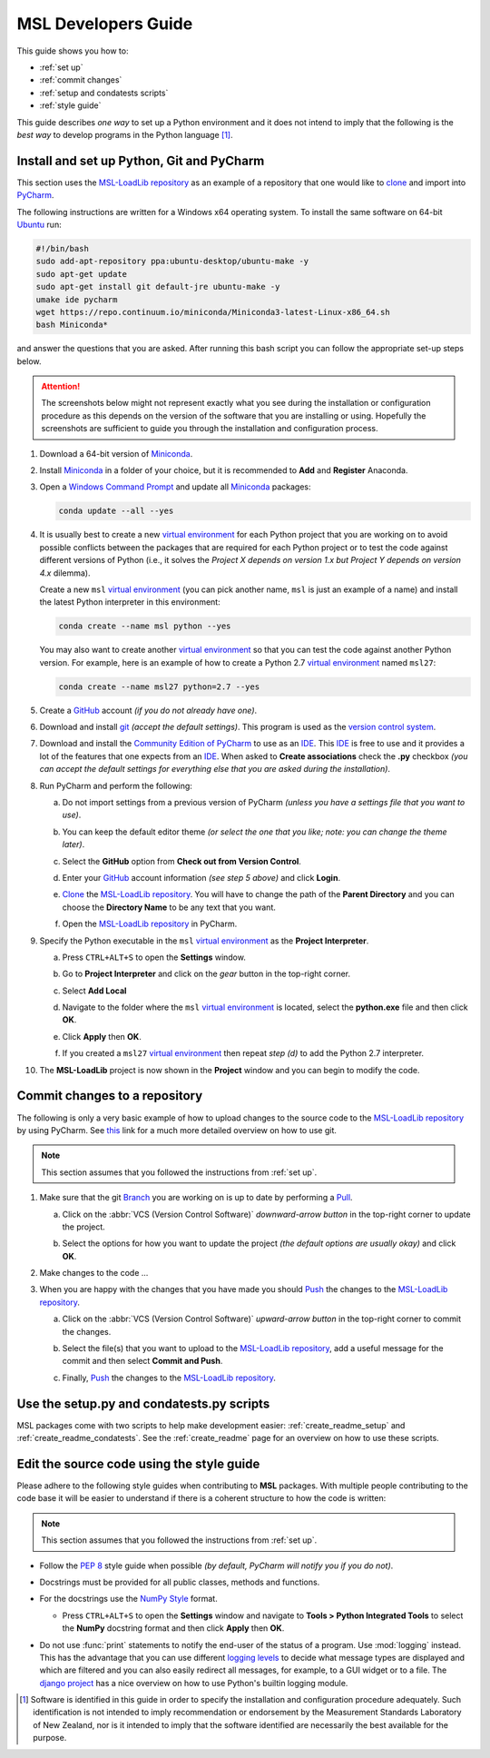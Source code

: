 .. _pm-develop-guide:

====================
MSL Developers Guide
====================
This guide shows you how to:

* :ref:`set up`
* :ref:`commit changes`
* :ref:`setup and condatests scripts`
* :ref:`style guide`

This guide describes *one way* to set up a Python environment and it does not intend to imply that the following
is the *best way* to develop programs in the Python language [#f1]_.

.. _set up:

Install and set up Python, Git and PyCharm
------------------------------------------
This section uses the `MSL-LoadLib repository`_ as an example of a repository that one would like
to clone_ and import into `PyCharm <Community Edition of PyCharm_>`_.

The following instructions are written for a Windows x64 operating system. To install the same software on
64-bit `Ubuntu <https://www.ubuntu.com/>`_ run:

.. code-block:: bash

   #!/bin/bash
   sudo add-apt-repository ppa:ubuntu-desktop/ubuntu-make -y
   sudo apt-get update
   sudo apt-get install git default-jre ubuntu-make -y
   umake ide pycharm
   wget https://repo.continuum.io/miniconda/Miniconda3-latest-Linux-x86_64.sh
   bash Miniconda*

and answer the questions that you are asked. After running this bash script you can follow the appropriate
set-up steps below.

.. attention::
   The screenshots below might not represent exactly what you see during the installation or configuration
   procedure as this depends on the version of the software that you are installing or using. Hopefully
   the screenshots are sufficient to guide you through the installation and configuration process.

1. Download a 64-bit version of Miniconda_.

2. Install Miniconda_ in a folder of your choice, but it is recommended to **Add** and **Register** Anaconda.

   .. image:: _static/anaconda_setup.png

3. Open a `Windows Command Prompt`_ and update all Miniconda_ packages:

   .. code-block:: console

      conda update --all --yes

4. It is usually best to create a new `virtual environment`_ for each Python project that you are working on to avoid
   possible conflicts between the packages that are required for each Python project or to test the code against
   different versions of Python (i.e., it solves the *Project X depends on version 1.x but Project Y depends on*
   *version 4.x* dilemma).

   Create a new ``msl`` `virtual environment`_ (you can pick another name, ``msl`` is just an example
   of a name) and install the latest Python interpreter in this environment:

   .. code-block:: console

      conda create --name msl python --yes

   You may also want to create another `virtual environment`_ so that you can test the code against another Python
   version. For example, here is an example of how to create a Python 2.7 `virtual environment`_ named ``msl27``:

   .. code-block:: console

      conda create --name msl27 python=2.7 --yes

5. Create a GitHub_ account *(if you do not already have one)*.

6. Download and install git_ *(accept the default settings)*. This program is used as the `version control system`_.

7. Download and install the `Community Edition of PyCharm`_ to use as an IDE_. This IDE_ is free to use and it provides
   a lot of the features that one expects from an IDE_. When asked to **Create associations** check the **.py** checkbox
   *(you can accept the default settings for everything else that you are asked during the installation)*.

   .. image:: _static/pycharm_installation1.png

8. Run PyCharm and perform the following:

   a) Do not import settings from a previous version of PyCharm *(unless you have a settings file that you want to use)*.

      .. image:: _static/pycharm_installation2.png

   b) You can keep the default editor theme *(or select the one that you like; note: you can change the theme later)*.
    
      .. image:: _static/pycharm_installation3.png

   c) Select the **GitHub** option from **Check out from Version Control**.

      .. image:: _static/pycharm_github_checkout.png

   d) Enter your GitHub_ account information *(see step 5 above)* and click **Login**.

      .. image:: _static/pycharm_github_login.png

   e) Clone_ the `MSL-LoadLib repository`_. You will have to change the path of the **Parent Directory**
      and you can choose the **Directory Name** to be any text that you want.

      .. image:: _static/pycharm_github_clone.png

   f) Open the `MSL-LoadLib repository`_ in PyCharm.

      .. image:: _static/pycharm_github_open.png

9. Specify the Python executable in the ``msl`` `virtual environment`_ as the **Project Interpreter**.
   
   a) Press ``CTRL+ALT+S`` to open the **Settings** window.
   
   b) Go to **Project Interpreter** and click on the *gear* button in the top-right corner.

      .. image:: _static/pycharm_interpreter1.png
   
   c) Select **Add Local**
    
      .. image:: _static/pycharm_interpreter2.png
      
   d) Navigate to the folder where the ``msl`` `virtual environment`_ is located, select the **python.exe** file
      and then click **OK**.
   
      .. image:: _static/pycharm_interpreter3.png

   e) Click **Apply** then **OK**.

   f) If you created a ``msl27`` `virtual environment`_ then repeat *step (d)* to add the Python 2.7 interpreter.

10. The **MSL-LoadLib** project is now shown in the **Project** window and you can begin to modify the code.

.. _commit changes:

Commit changes to a repository
------------------------------
The following is only a very basic example of how to upload changes to the source code to the
`MSL-LoadLib repository`_ by using PyCharm. See `this <githelp_>`_ link for a much more detailed overview
on how to use git.

.. note::
   This section assumes that you followed the instructions from :ref:`set up`.

1. Make sure that the git Branch_ you are working on is up to date by performing a Pull_.

   a) Click on the :abbr:`VCS (Version Control Software)` *downward-arrow button* in the top-right corner to
      update the project.

      .. image:: _static/pycharm_github_pull_1.png

   b) Select the options for how you want to update the project *(the default options are usually okay)* and click
      **OK**.

      .. image:: _static/pycharm_github_pull_2.png

2. Make changes to the code ...

3. When you are happy with the changes that you have made you should Push_ the changes to the
   `MSL-LoadLib repository`_.

   a) Click on the :abbr:`VCS (Version Control Software)` *upward-arrow button* in the top-right corner to
      commit the changes.
   
      .. image:: _static/pycharm_github_commit1.png

   b) Select the file(s) that you want to upload to the `MSL-LoadLib repository`_, add a useful message for the
      commit and then select **Commit and Push**.

      .. image:: _static/pycharm_github_commit2.png

   c) Finally, Push_ the changes to the `MSL-LoadLib repository`_.
   
      .. image:: _static/pycharm_github_commit3.png

.. _setup and condatests scripts:

Use the setup.py and condatests.py scripts
------------------------------------------
MSL packages come with two scripts to help make development easier: :ref:`create_readme_setup` and
:ref:`create_readme_condatests`. See the :ref:`create_readme` page for an overview on how to use these scripts.

.. _style guide:

Edit the source code using the style guide
------------------------------------------
Please adhere to the following style guides when contributing to **MSL** packages. With multiple people contributing
to the code base it will be easier to understand if there is a coherent structure to how the code is written:

.. note::
   This section assumes that you followed the instructions from :ref:`set up`.

* Follow the :pep:`8` style guide when possible *(by default, PyCharm will notify you if you do not)*.
* Docstrings must be provided for all public classes, methods and functions.
* For the docstrings use the `NumPy Style`_ format.

  * Press ``CTRL+ALT+S`` to open the **Settings** window and navigate to **Tools > Python Integrated Tools** to
    select the **NumPy** docstring format and then click **Apply** then **OK**.

    .. image:: _static/pycharm_numpy_style.png

* Do not use :func:`print` statements to notify the end-user of the status of a program. Use :mod:`logging` instead.
  This has the advantage that you can use different `logging levels`_ to decide what message types are displayed and
  which are filtered and you can also easily redirect all messages, for example, to a GUI widget or to a file. The
  `django project`_ has a nice overview on how to use Python's builtin logging module.

.. _Miniconda: https://conda.pydata.org/miniconda.html
.. _Windows Command Prompt: https://www.computerhope.com/issues/chusedos.htm
.. _virtual environment: https://conda.pydata.org/docs/using/envs.html
.. _MSL-LoadLib repository: https://github.com/MSLNZ/msl-loadlib
.. _git: https://git-scm.com/downloads
.. _GitHub: https://github.com/join?source=header-home
.. _githelp: https://git-scm.com/doc
.. _version control system: https://en.wikipedia.org/wiki/Version_control
.. _Community Edition of PyCharm: https://www.jetbrains.com/pycharm/download/#section=windows
.. _IDE: https://en.wikipedia.org/wiki/Integrated_development_environment
.. _pytest: https://doc.pytest.org/en/latest/
.. _sphinx: https://www.sphinx-doc.org/en/latest/#
.. _sphinx-apidoc: https://www.sphinx-doc.org/en/stable/man/sphinx-apidoc.html
.. _wheel: https://pythonwheels.com/
.. _coverage: https://coverage.readthedocs.io/en/latest/index.html
.. _build_sphinx: https://www.sphinx-doc.org/en/latest/invocation.html#invocation-of-sphinx-build
.. _Google Style: https://www.sphinx-doc.org/en/latest/ext/example_google.html
.. _NumPy Style: https://github.com/numpy/numpy/blob/master/doc/HOWTO_DOCUMENT.rst.txt
.. _logging levels: https://docs.python.org/3/library/logging.html#logging-levels
.. _clone: https://git-scm.com/docs/git-clone
.. _Branch: https://git-scm.com/book/en/v2/Git-Branching-Branches-in-a-Nutshell
.. _Pull: https://git-scm.com/docs/git-pull
.. _Push: https://git-scm.com/docs/git-push
.. _django project: https://docs.djangoproject.com/en/1.10/topics/logging/

.. [#f1] Software is identified in this guide in order to specify the installation and configuration procedure
         adequately. Such identification is not intended to imply recommendation or endorsement by the Measurement
         Standards Laboratory of New Zealand, nor is it intended to imply that the software identified are
         necessarily the best available for the purpose.
